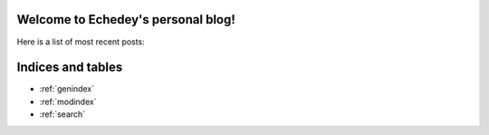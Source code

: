 Welcome to Echedey's personal blog!
===================================

Here is a list of most recent posts:

.. postlist:: 5
   :excerpts:


Indices and tables
==================

* :ref:`genindex`
* :ref:`modindex`
* :ref:`search`

